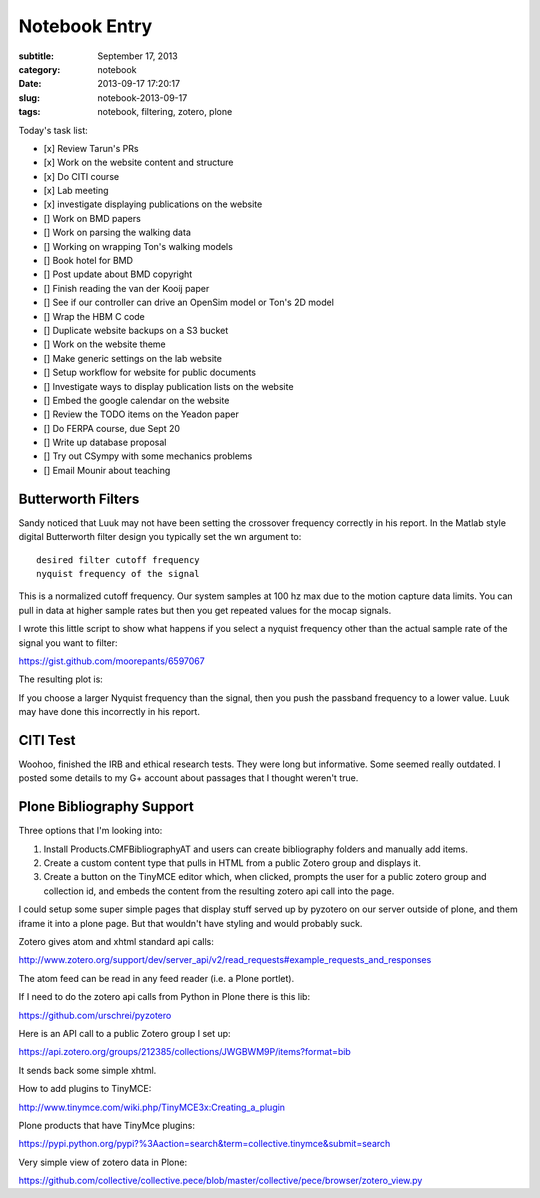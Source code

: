 ==============
Notebook Entry
==============

:subtitle: September 17, 2013
:category: notebook
:date: 2013-09-17 17:20:17
:slug: notebook-2013-09-17
:tags: notebook, filtering, zotero, plone



Today's task list:

- [x] Review Tarun's PRs
- [x] Work on the website content and structure
- [x] Do CITI course
- [x] Lab meeting
- [x] investigate displaying publications on the website
- [] Work on BMD papers
- [] Work on parsing the walking data
- [] Working on wrapping Ton's walking models
- [] Book hotel for BMD
- [] Post update about BMD copyright
- [] Finish reading the van der Kooij paper
- [] See if our controller can drive an OpenSim model or Ton's 2D model
- [] Wrap the HBM C code
- [] Duplicate website backups on a S3 bucket
- [] Work on the website theme
- [] Make generic settings on the lab website
- [] Setup workflow for website for public documents
- [] Investigate ways to display publication lists on the website
- [] Embed the google calendar on the website
- [] Review the TODO items on the Yeadon paper
- [] Do FERPA course, due Sept 20
- [] Write up database proposal
- [] Try out CSympy with some mechanics problems
- [] Email Mounir about teaching



Butterworth Filters
===================

Sandy noticed that Luuk may not have been setting the crossover frequency
correctly in his report. In the Matlab style digital Butterworth filter design
you typically set the wn argument to::

  desired filter cutoff frequency
  nyquist frequency of the signal

This is a normalized cutoff frequency. Our system samples at 100 hz max due to
the motion capture data limits. You can pull in data at higher sample rates but
then you get repeated values for the mocap signals.

I wrote this little script to show what happens if you select a nyquist
frequency other than the actual sample rate of the signal you want to filter:

https://gist.github.com/moorepants/6597067

The resulting plot is:

.. image:: https://objects-us-east-1.dream.io/moorepants/butterworth-nyquist.png
   :class: img-rounded
   :width: 400px
   :target: https://objects-us-east-1.dream.io/moorepants/butterworth-nyquist.png
   :alt: Figure show affects of changing the Nyquist frequency

If you choose a larger Nyquist frequency than the signal, then you push the
passband frequency to a lower value. Luuk may have done this incorrectly in his
report.

CITI Test
=========

Woohoo, finished the IRB and ethical research tests. They were long but
informative. Some seemed really outdated. I posted some details to my G+
account about passages that I thought weren't true.

Plone Bibliography Support
==========================

Three options that I'm looking into:

1. Install Products.CMFBibliographyAT and users can create bibliography folders
   and manually add items.
2. Create a custom content type that pulls in HTML from a public Zotero group
   and displays it.
3. Create a button on the TinyMCE editor which, when clicked, prompts the user
   for a public zotero group and collection id, and embeds the content from the
   resulting zotero api call into the page.

I could setup some super simple pages that display stuff served up by pyzotero
on our server outside of plone, and them iframe it into a plone page. But that
wouldn't have styling and would probably suck.

Zotero gives atom and xhtml standard api calls:

http://www.zotero.org/support/dev/server_api/v2/read_requests#example_requests_and_responses

The atom feed can be read in any feed reader (i.e. a Plone portlet).

If I need to do the zotero api calls from Python in Plone there is this lib:

https://github.com/urschrei/pyzotero

Here is an API call to a public Zotero group I set up:

https://api.zotero.org/groups/212385/collections/JWGBWM9P/items?format=bib

It sends back some simple xhtml.

How to add plugins to TinyMCE:

http://www.tinymce.com/wiki.php/TinyMCE3x:Creating_a_plugin

Plone products that have TinyMce plugins:

https://pypi.python.org/pypi?%3Aaction=search&term=collective.tinymce&submit=search

Very simple view of zotero data in Plone:

https://github.com/collective/collective.pece/blob/master/collective/pece/browser/zotero_view.py
